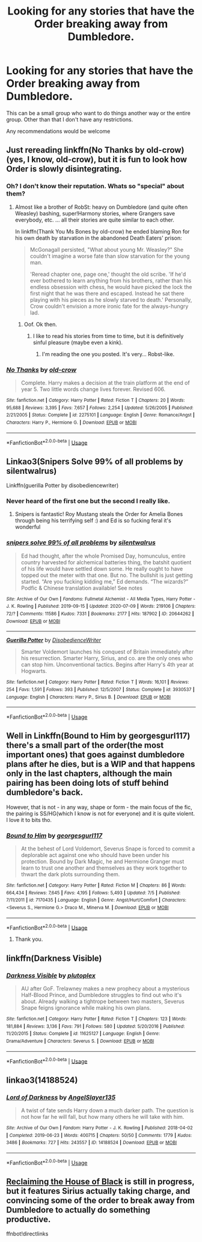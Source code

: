 #+TITLE: Looking for any stories that have the Order breaking away from Dumbledore.

* Looking for any stories that have the Order breaking away from Dumbledore.
:PROPERTIES:
:Author: TheAncientSun
:Score: 8
:DateUnix: 1595497575.0
:DateShort: 2020-Jul-23
:FlairText: Recommendation
:END:
This can be a small group who want to do things another way or the entire group. Other than that I don't have any restrictions.

Any recommendations would be welcome


** Just rereading linkffn(No Thanks by old-crow) (yes, I know, old-crow), but it is fun to look how Order is slowly disintegrating.
:PROPERTIES:
:Author: ceplma
:Score: 4
:DateUnix: 1595497847.0
:DateShort: 2020-Jul-23
:END:

*** Oh? I don't know their reputation. Whats so "special" about them?
:PROPERTIES:
:Author: will1707
:Score: 5
:DateUnix: 1595505518.0
:DateShort: 2020-Jul-23
:END:

**** Almost like a brother of RobSt: heavy on Dumbledore (and quite often Weasley) bashing, super!Harmony stories, where Grangers save everybody, etc. ... all their stories are quite similar to each other.

In linkffn(Thank You Ms Bones by old-crow) he ended blaming Ron for his own death by starvation in the abandoned Death Eaters' prison:

#+begin_quote
  McGonagall persisted, "What about young Mr. Weasley?" She couldn't imagine a worse fate than slow starvation for the young man.

  'Reread chapter one, page one,' thought the old scribe. 'If he'd ever bothered to learn anything from his brothers, rather than his endless obsession with chess, he would have picked the lock the first night that he was there and escaped. Instead he sat there playing with his pieces as he slowly starved to death.' Personally, Crow couldn't envision a more ironic fate for the always-hungry lad.
#+end_quote
:PROPERTIES:
:Author: ceplma
:Score: 9
:DateUnix: 1595508443.0
:DateShort: 2020-Jul-23
:END:

***** Oof. Ok then.
:PROPERTIES:
:Author: will1707
:Score: 5
:DateUnix: 1595510341.0
:DateShort: 2020-Jul-23
:END:

****** I like to read his stories from time to time, but it is definitively sinful pleasure (maybe even a kink).
:PROPERTIES:
:Author: ceplma
:Score: 1
:DateUnix: 1595520156.0
:DateShort: 2020-Jul-23
:END:

******* I'm reading the one you posted. It's very... Robst-like.
:PROPERTIES:
:Author: will1707
:Score: 1
:DateUnix: 1595520767.0
:DateShort: 2020-Jul-23
:END:


*** [[https://www.fanfiction.net/s/2275101/1/][*/No Thanks/*]] by [[https://www.fanfiction.net/u/616007/old-crow][/old-crow/]]

#+begin_quote
  Complete. Harry makes a decision at the train platform at the end of year 5. Two little words change lives forever. Revised 606.
#+end_quote

^{/Site/:} ^{fanfiction.net} ^{*|*} ^{/Category/:} ^{Harry} ^{Potter} ^{*|*} ^{/Rated/:} ^{Fiction} ^{T} ^{*|*} ^{/Chapters/:} ^{20} ^{*|*} ^{/Words/:} ^{95,688} ^{*|*} ^{/Reviews/:} ^{3,395} ^{*|*} ^{/Favs/:} ^{7,657} ^{*|*} ^{/Follows/:} ^{2,254} ^{*|*} ^{/Updated/:} ^{5/26/2005} ^{*|*} ^{/Published/:} ^{2/21/2005} ^{*|*} ^{/Status/:} ^{Complete} ^{*|*} ^{/id/:} ^{2275101} ^{*|*} ^{/Language/:} ^{English} ^{*|*} ^{/Genre/:} ^{Romance/Angst} ^{*|*} ^{/Characters/:} ^{Harry} ^{P.,} ^{Hermione} ^{G.} ^{*|*} ^{/Download/:} ^{[[http://www.ff2ebook.com/old/ffn-bot/index.php?id=2275101&source=ff&filetype=epub][EPUB]]} ^{or} ^{[[http://www.ff2ebook.com/old/ffn-bot/index.php?id=2275101&source=ff&filetype=mobi][MOBI]]}

--------------

*FanfictionBot*^{2.0.0-beta} | [[https://github.com/tusing/reddit-ffn-bot/wiki/Usage][Usage]]
:PROPERTIES:
:Author: FanfictionBot
:Score: 1
:DateUnix: 1595497874.0
:DateShort: 2020-Jul-23
:END:


** Linkao3(Snipers Solve 99% of all problems by silentwalrus)

Linkffn(guerilla Potter by disobediencewriter)
:PROPERTIES:
:Author: LiriStorm
:Score: 4
:DateUnix: 1595505954.0
:DateShort: 2020-Jul-23
:END:

*** Never heard of the first one but the second I really like.
:PROPERTIES:
:Author: TheAncientSun
:Score: 2
:DateUnix: 1595506036.0
:DateShort: 2020-Jul-23
:END:

**** Snipers is fantastic! Roy Mustang steals the Order for Amelia Bones through being his terrifying self :) and Ed is so fucking feral it's wonderful
:PROPERTIES:
:Author: LiriStorm
:Score: 2
:DateUnix: 1595509654.0
:DateShort: 2020-Jul-23
:END:


*** [[https://archiveofourown.org/works/20644262][*/snipers solve 99% of all problems/*]] by [[https://www.archiveofourown.org/users/silentwalrus/pseuds/silentwalrus][/silentwalrus/]]

#+begin_quote
  Ed had thought, after the whole Promised Day, homunculus, entire country harvested for alchemical batteries thing, the batshit quotient of his life would have settled down some. He really ought to have topped out the meter with that one. But no. The bullshit is just getting started. “Are you fucking kidding me,” Ed demands. “The wizards?” Podfic & Chinese translation available! See notes
#+end_quote

^{/Site/:} ^{Archive} ^{of} ^{Our} ^{Own} ^{*|*} ^{/Fandoms/:} ^{Fullmetal} ^{Alchemist} ^{-} ^{All} ^{Media} ^{Types,} ^{Harry} ^{Potter} ^{-} ^{J.} ^{K.} ^{Rowling} ^{*|*} ^{/Published/:} ^{2019-09-15} ^{*|*} ^{/Updated/:} ^{2020-07-09} ^{*|*} ^{/Words/:} ^{219106} ^{*|*} ^{/Chapters/:} ^{72/?} ^{*|*} ^{/Comments/:} ^{11586} ^{*|*} ^{/Kudos/:} ^{7331} ^{*|*} ^{/Bookmarks/:} ^{2177} ^{*|*} ^{/Hits/:} ^{187902} ^{*|*} ^{/ID/:} ^{20644262} ^{*|*} ^{/Download/:} ^{[[https://archiveofourown.org/downloads/20644262/snipers%20solve%2099%20of%20all.epub?updated_at=1594670424][EPUB]]} ^{or} ^{[[https://archiveofourown.org/downloads/20644262/snipers%20solve%2099%20of%20all.mobi?updated_at=1594670424][MOBI]]}

--------------

[[https://www.fanfiction.net/s/3930537/1/][*/Guerilla Potter/*]] by [[https://www.fanfiction.net/u/1228238/DisobedienceWriter][/DisobedienceWriter/]]

#+begin_quote
  Smarter Voldemort launches his conquest of Britain immediately after his resurrection. Smarter Harry, Sirius, and co. are the only ones who can stop him. Unconventional tactics. Begins after Harry's 4th year at Hogwarts.
#+end_quote

^{/Site/:} ^{fanfiction.net} ^{*|*} ^{/Category/:} ^{Harry} ^{Potter} ^{*|*} ^{/Rated/:} ^{Fiction} ^{T} ^{*|*} ^{/Words/:} ^{16,101} ^{*|*} ^{/Reviews/:} ^{254} ^{*|*} ^{/Favs/:} ^{1,591} ^{*|*} ^{/Follows/:} ^{393} ^{*|*} ^{/Published/:} ^{12/5/2007} ^{*|*} ^{/Status/:} ^{Complete} ^{*|*} ^{/id/:} ^{3930537} ^{*|*} ^{/Language/:} ^{English} ^{*|*} ^{/Characters/:} ^{Harry} ^{P.,} ^{Sirius} ^{B.} ^{*|*} ^{/Download/:} ^{[[http://www.ff2ebook.com/old/ffn-bot/index.php?id=3930537&source=ff&filetype=epub][EPUB]]} ^{or} ^{[[http://www.ff2ebook.com/old/ffn-bot/index.php?id=3930537&source=ff&filetype=mobi][MOBI]]}

--------------

*FanfictionBot*^{2.0.0-beta} | [[https://github.com/tusing/reddit-ffn-bot/wiki/Usage][Usage]]
:PROPERTIES:
:Author: FanfictionBot
:Score: 1
:DateUnix: 1595505984.0
:DateShort: 2020-Jul-23
:END:


** Well in Linkffn(Bound to Him by georgesgurl117) there's a small part of the order(the most important ones) that goes against dumbledore plans after he dies, but is a WIP and that happens only in the last chapters, although the main pairing has been doing lots of stuff behind dumbledore's back.

However, that is not - in any way, shape or form - the main focus of the fic, the pairing is SS/HG(which I know is not for everyone) and it is quite violent. I love it to bits tho.
:PROPERTIES:
:Author: FrogElephant
:Score: 1
:DateUnix: 1595498111.0
:DateShort: 2020-Jul-23
:END:

*** [[https://www.fanfiction.net/s/7170435/1/][*/Bound to Him/*]] by [[https://www.fanfiction.net/u/594658/georgesgurl117][/georgesgurl117/]]

#+begin_quote
  At the behest of Lord Voldemort, Severus Snape is forced to commit a deplorable act against one who should have been under his protection. Bound by Dark Magic, he and Hermione Granger must learn to trust one another and themselves as they work together to thwart the dark plots surrounding them.
#+end_quote

^{/Site/:} ^{fanfiction.net} ^{*|*} ^{/Category/:} ^{Harry} ^{Potter} ^{*|*} ^{/Rated/:} ^{Fiction} ^{M} ^{*|*} ^{/Chapters/:} ^{86} ^{*|*} ^{/Words/:} ^{664,434} ^{*|*} ^{/Reviews/:} ^{7,645} ^{*|*} ^{/Favs/:} ^{4,195} ^{*|*} ^{/Follows/:} ^{5,493} ^{*|*} ^{/Updated/:} ^{7/5} ^{*|*} ^{/Published/:} ^{7/11/2011} ^{*|*} ^{/id/:} ^{7170435} ^{*|*} ^{/Language/:} ^{English} ^{*|*} ^{/Genre/:} ^{Angst/Hurt/Comfort} ^{*|*} ^{/Characters/:} ^{<Severus} ^{S.,} ^{Hermione} ^{G.>} ^{Draco} ^{M.,} ^{Minerva} ^{M.} ^{*|*} ^{/Download/:} ^{[[http://www.ff2ebook.com/old/ffn-bot/index.php?id=7170435&source=ff&filetype=epub][EPUB]]} ^{or} ^{[[http://www.ff2ebook.com/old/ffn-bot/index.php?id=7170435&source=ff&filetype=mobi][MOBI]]}

--------------

*FanfictionBot*^{2.0.0-beta} | [[https://github.com/tusing/reddit-ffn-bot/wiki/Usage][Usage]]
:PROPERTIES:
:Author: FanfictionBot
:Score: 1
:DateUnix: 1595498135.0
:DateShort: 2020-Jul-23
:END:

**** Thank you.
:PROPERTIES:
:Author: TheAncientSun
:Score: 2
:DateUnix: 1595498406.0
:DateShort: 2020-Jul-23
:END:


** linkffn(Darkness Visible)
:PROPERTIES:
:Author: -ariose-
:Score: 1
:DateUnix: 1595508151.0
:DateShort: 2020-Jul-23
:END:

*** [[https://www.fanfiction.net/s/11625127/1/][*/Darkness Visible/*]] by [[https://www.fanfiction.net/u/4787853/plutoplex][/plutoplex/]]

#+begin_quote
  AU after GoF. Trelawney makes a new prophecy about a mysterious Half-Blood Prince, and Dumbledore struggles to find out who it's about. Already walking a tightrope between two masters, Severus Snape feigns ignorance while making his own plans.
#+end_quote

^{/Site/:} ^{fanfiction.net} ^{*|*} ^{/Category/:} ^{Harry} ^{Potter} ^{*|*} ^{/Rated/:} ^{Fiction} ^{T} ^{*|*} ^{/Chapters/:} ^{123} ^{*|*} ^{/Words/:} ^{181,884} ^{*|*} ^{/Reviews/:} ^{3,136} ^{*|*} ^{/Favs/:} ^{791} ^{*|*} ^{/Follows/:} ^{580} ^{*|*} ^{/Updated/:} ^{5/20/2016} ^{*|*} ^{/Published/:} ^{11/20/2015} ^{*|*} ^{/Status/:} ^{Complete} ^{*|*} ^{/id/:} ^{11625127} ^{*|*} ^{/Language/:} ^{English} ^{*|*} ^{/Genre/:} ^{Drama/Adventure} ^{*|*} ^{/Characters/:} ^{Severus} ^{S.} ^{*|*} ^{/Download/:} ^{[[http://www.ff2ebook.com/old/ffn-bot/index.php?id=11625127&source=ff&filetype=epub][EPUB]]} ^{or} ^{[[http://www.ff2ebook.com/old/ffn-bot/index.php?id=11625127&source=ff&filetype=mobi][MOBI]]}

--------------

*FanfictionBot*^{2.0.0-beta} | [[https://github.com/tusing/reddit-ffn-bot/wiki/Usage][Usage]]
:PROPERTIES:
:Author: FanfictionBot
:Score: 1
:DateUnix: 1595508174.0
:DateShort: 2020-Jul-23
:END:


** linkao3(14188524)
:PROPERTIES:
:Score: 1
:DateUnix: 1595509928.0
:DateShort: 2020-Jul-23
:END:

*** [[https://archiveofourown.org/works/14188524][*/Lord of Darkness/*]] by [[https://www.archiveofourown.org/users/AngelSlayer135/pseuds/AngelSlayer135][/AngelSlayer135/]]

#+begin_quote
  A twist of fate sends Harry down a much darker path. The question is not how far he will fall, but how many others he will take with him.
#+end_quote

^{/Site/:} ^{Archive} ^{of} ^{Our} ^{Own} ^{*|*} ^{/Fandom/:} ^{Harry} ^{Potter} ^{-} ^{J.} ^{K.} ^{Rowling} ^{*|*} ^{/Published/:} ^{2018-04-02} ^{*|*} ^{/Completed/:} ^{2019-06-23} ^{*|*} ^{/Words/:} ^{400715} ^{*|*} ^{/Chapters/:} ^{50/50} ^{*|*} ^{/Comments/:} ^{1779} ^{*|*} ^{/Kudos/:} ^{3486} ^{*|*} ^{/Bookmarks/:} ^{727} ^{*|*} ^{/Hits/:} ^{243557} ^{*|*} ^{/ID/:} ^{14188524} ^{*|*} ^{/Download/:} ^{[[https://archiveofourown.org/downloads/14188524/Lord%20of%20Darkness.epub?updated_at=1561483722][EPUB]]} ^{or} ^{[[https://archiveofourown.org/downloads/14188524/Lord%20of%20Darkness.mobi?updated_at=1561483722][MOBI]]}

--------------

*FanfictionBot*^{2.0.0-beta} | [[https://github.com/tusing/reddit-ffn-bot/wiki/Usage][Usage]]
:PROPERTIES:
:Author: FanfictionBot
:Score: 2
:DateUnix: 1595509946.0
:DateShort: 2020-Jul-23
:END:


** [[https://www.fanfiction.net/s/11811498][Reclaiming the House of Black]] is still in progress, but it features Sirius actually taking charge, and convincing some of the order to break away from Dumbledore to actually do something productive.

ffnbot!directlinks
:PROPERTIES:
:Author: lschierer
:Score: 1
:DateUnix: 1595523295.0
:DateShort: 2020-Jul-23
:END:

